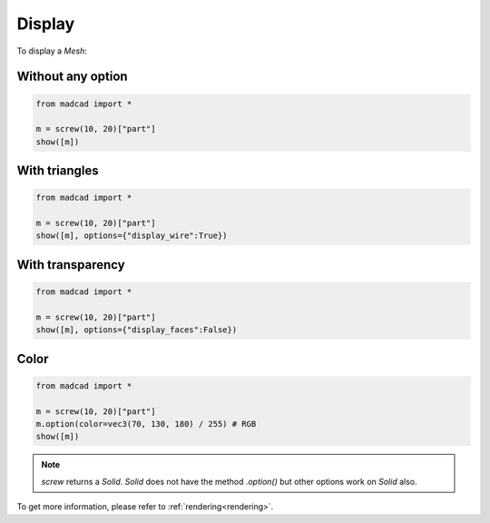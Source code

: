 .. _display:

Display
=======

To display a `Mesh`:

Without any option
------------------

.. code-block:: python

    from madcad import *

    m = screw(10, 20)["part"]
    show([m])
    
.. image:: /images/display/normal.png

With triangles
--------------

.. code-block:: python

    from madcad import *

    m = screw(10, 20)["part"]
    show([m], options={"display_wire":True})

.. image:: /images/display/wire.png

With transparency
-----------------

.. code-block:: python

    from madcad import *

    m = screw(10, 20)["part"]
    show([m], options={"display_faces":False})

.. image:: /images/display/faces.png


Color
-----

.. code-block:: python

    from madcad import *

    m = screw(10, 20)["part"]
    m.option(color=vec3(70, 130, 180) / 255) # RGB
    show([m])

.. image:: /images/display/color.png

.. note::
   `screw` returns a `Solid`. `Solid` does not have the method `.option()` but other options work on `Solid` also.

To get more information, please refer to :ref:`rendering<rendering>`.
